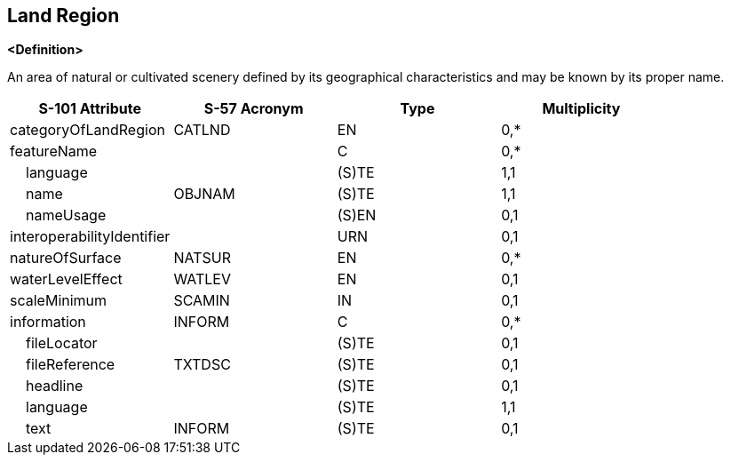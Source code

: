 == Land Region

**<Definition>**

An area of natural or cultivated scenery defined by its geographical characteristics and may be known by its proper name.

[cols="1,1,1,1", options="header"]
|===
|S-101 Attribute |S-57 Acronym |Type |Multiplicity

|categoryOfLandRegion|CATLND|EN|0,*
|featureName||C|0,*
|    language||(S)TE|1,1
|    name|OBJNAM|(S)TE|1,1
|    nameUsage||(S)EN|0,1
|interoperabilityIdentifier||URN|0,1
|natureOfSurface|NATSUR|EN|0,*
|waterLevelEffect|WATLEV|EN|0,1
|scaleMinimum|SCAMIN|IN|0,1
|information|INFORM|C|0,*
|    fileLocator||(S)TE|0,1
|    fileReference|TXTDSC|(S)TE|0,1
|    headline||(S)TE|0,1
|    language||(S)TE|1,1
|    text|INFORM|(S)TE|0,1
|===
